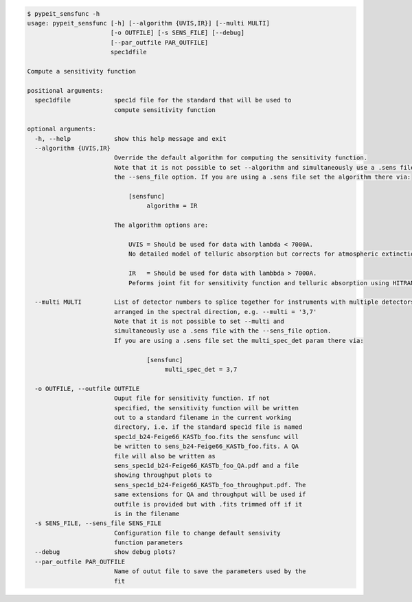 .. code-block:: console

    $ pypeit_sensfunc -h
    usage: pypeit_sensfunc [-h] [--algorithm {UVIS,IR}] [--multi MULTI]
                           [-o OUTFILE] [-s SENS_FILE] [--debug]
                           [--par_outfile PAR_OUTFILE]
                           spec1dfile
    
    Compute a sensitivity function
    
    positional arguments:
      spec1dfile            spec1d file for the standard that will be used to
                            compute sensitivity function
    
    optional arguments:
      -h, --help            show this help message and exit
      --algorithm {UVIS,IR}
                            Override the default algorithm for computing the sensitivity function. 
                            Note that it is not possible to set --algorithm and simultaneously use a .sens file with
                            the --sens_file option. If you are using a .sens file set the algorithm there via:
                            
                                [sensfunc]
                                     algorithm = IR
                            
                            The algorithm options are:
                            
                                UVIS = Should be used for data with lambda < 7000A.
                                No detailed model of telluric absorption but corrects for atmospheric extinction.
                            
                                IR   = Should be used for data with lambbda > 7000A.
                                Peforms joint fit for sensitivity function and telluric absorption using HITRAN models.
                            
      --multi MULTI         List of detector numbers to splice together for instruments with multiple detectors
                            arranged in the spectral direction, e.g. --multi = '3,7'
                            Note that it is not possible to set --multi and 
                            simultaneously use a .sens file with the --sens_file option.
                            If you are using a .sens file set the multi_spec_det param there via:
                            
                                     [sensfunc]
                                          multi_spec_det = 3,7
                            
      -o OUTFILE, --outfile OUTFILE
                            Ouput file for sensitivity function. If not
                            specified, the sensitivity function will be written
                            out to a standard filename in the current working
                            directory, i.e. if the standard spec1d file is named
                            spec1d_b24-Feige66_KASTb_foo.fits the sensfunc will
                            be written to sens_b24-Feige66_KASTb_foo.fits. A QA
                            file will also be written as
                            sens_spec1d_b24-Feige66_KASTb_foo_QA.pdf and a file
                            showing throughput plots to
                            sens_spec1d_b24-Feige66_KASTb_foo_throughput.pdf. The
                            same extensions for QA and throughput will be used if
                            outfile is provided but with .fits trimmed off if it
                            is in the filename
      -s SENS_FILE, --sens_file SENS_FILE
                            Configuration file to change default sensivity
                            function parameters
      --debug               show debug plots?
      --par_outfile PAR_OUTFILE
                            Name of outut file to save the parameters used by the
                            fit
    